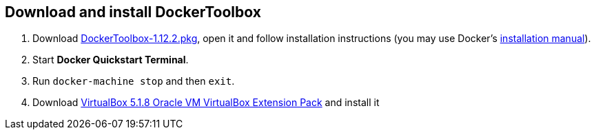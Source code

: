 :docker-tb-ver: 1.12.2
:vbox-ver: 5.1.8
:vbox-extpack-sha1: 2c1e2f5564e9ea5c704021630c87cb70a7bf38e5
:pkg-ext: pkg
ifdef::host-win[:pkg-ext: exe]


== Download and install DockerToolbox

. Download https://github.com/docker/toolbox/releases/download/v{docker-tb-ver}/DockerToolbox-{docker-tb-ver}.{pkg-ext}[DockerToolbox-{docker-tb-ver}.{pkg-ext}], open it and follow installation instructions (you may use Docker’s https://docs.docker.com/toolbox/toolbox_install_mac/#/step-2-install-docker-toolbox[installation manual]).

ifdef::host-win[. Allow VirtualBox through Windows Firewall]

. Start *Docker Quickstart Terminal*.

. Run `docker-machine stop` and then `exit`.

. Download http://download.virtualbox.org/virtualbox/{vbox-ver}/Oracle_VM_VirtualBox_Extension_Pack-{vbox-ver}.vbox-extpack[VirtualBox {vbox-ver} Oracle VM VirtualBox Extension Pack] and install it
ifdef::host-mac[]
; copy and paste to your terminal:
+
[source, subs="attributes"]
----
cd ~/Downloads
wget -O VirtualBox-{vbox-ver}.vbox-extpack http://download.virtualbox.org/virtualbox/{vbox-ver}/Oracle_VM_VirtualBox_Extension_Pack-{vbox-ver}.vbox-extpack
# If checksum did not match, then do not continue!
echo '{vbox-extpack-sha1}  VirtualBox-{vbox-ver}.vbox-extpack' | shasum -c
open VirtualBox-{vbox-ver}.vbox-extpack
----
endif::[]
